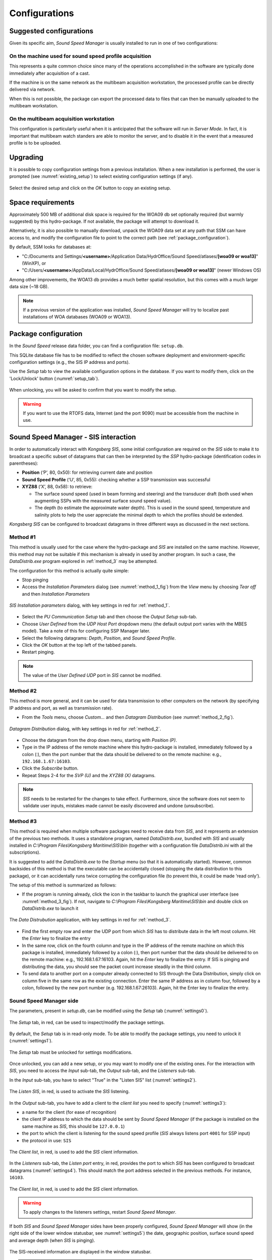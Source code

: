 **************
Configurations
**************


Suggested configurations
========================

.. index:: configurations

Given its specific aim, *Sound Speed Manager* is usually installed to run in one of two configurations:

On the machine used for sound speed profile acquisition
-------------------------------------------------------

This represents a quite common choice since many of the operations accomplished in the software are typically done
immediately after acquisition of a cast.

If the machine is on the same network as the multibeam acquisition workstation,
the processed profile can be directly delivered via network.

When this is not possible, the package can export the processed data to files that can then be manually uploaded
to the multibeam workstation.


On the multibeam acquisition workstation
----------------------------------------

This configuration is particularly useful when it is anticipated that the software will run in *Server Mode*.
In fact, it is important that multibeam watch standers are able to monitor the server, and to disable it
in the event that a measured profile is to be uploaded.


Upgrading
=========

.. index:: upgrade;

It is possible to copy configuration settings from a previous installation.
When a new installation is performed, the user is prompted (see :numref:`existing_setup`) to select existing configuration settings (if any).

.. _existing_setup:
.. figure:: ./_static/existing_setup.png
    :width: 470px
    :align: center
    :alt: alternate text
    :figclass: align-center

    Select the desired setup and click on the *OK* button to copy an existing setup.

Space requirements
==================

.. index:: WOA; WOA09

Approximately 500 MB of additional disk space is required for the WOA09 db set optionally required
(but warmly suggested) by this hydro-package. If not available, the package will attempt to download it.

Alternatively, it is also possible to manually download, unpack the WOA09 data set at any path that SSM can have access to, and modify the configuration file
to point to the correct path (see :ref:`package_configuration`).

By default, SSM looks for databases at:

* "C:/Documents and Settings/**<username>**/Application Data/HydrOffice/Sound Speed/atlases/**[woa09 or woa13]**" (WinXP), or
* "C:/Users/**<username>**/AppData/Local/HydrOffice/Sound Speed/atlases/**[woa09 or woa13]**" (newer Windows OS)

.. index:: WOA; WOA13

Among other improvements, the WOA13 db provides a much better spatial resolution, but this comes with a much larger data size (~18 GB).

.. note:: If a previous version of the application was installed, *Sound Speed Manager* will try to localize past
    installations of WOA databases (WOA09 or WOA13).

.. _package_configuration:

Package configuration
=====================

.. index:: configurations

In the *Sound Speed* release data folder, you can find a configuration file: ``setup.db``.

This SQLite database file has to be modified to reflect the chosen software deployment and environment-specific
configuration settings (e.g., the SIS IP address and ports).

Use the *Setup* tab to view the available configuration options in the database.
If you want to modify them, click on the 'Lock/Unlock' button (:numref:`setup_tab`).

.. _setup_tab:
.. figure:: ./_static/setup_tab.png
    :width: 600px
    :align: center
    :alt: alternate text
    :figclass: align-center

    When unlocking, you will be asked to confirm that you want to modify the setup.


.. index:: RTOFS

.. warning:: If you want to use the RTOFS data, Internet (and the port 9090) must be accessible from the machine in use.


Sound Speed Manager - SIS interaction
=====================================

.. index:: SIS

In order to automatically interact with *Kongsberg SIS*, some initial configuration are required on the *SIS* side
to make it to broadcast a specific subset of datagrams that can then be interpreted by the *SSP* hydro-package
(identification codes in parentheses):

* **Position** (‘P’, 80, 0x50): for retrieving current date and position

* **Sound Speed Profile** (‘U’, 85, 0x55): checking whether a SSP transmission was successful

* **XYZ88** (‘X’, 88, 0x58): to retrieve:

  * The surface sound speed (used in beam forming and steering) and the transducer draft (both used when augmenting SSPs with the measured surface sound speed value).
  * The depth (to estimate the approximate water depth). This is used in the sound speed, temperature and salinity plots to help the user appreciate the minimal depth to which the profiles should be extended.

*Kongsberg SIS* can be configured to broadcast datagrams in three different ways as discussed in the next sections.

.. _method_1:

Method #1
---------

This method is usually used for the case where the hydro-package and *SIS* are installed on the same machine.
However, this method may not be suitable if this mechanism is already in used by another program.
In such a case, the *DataDistrib.exe* program explored in :ref:`method_3` may be attempted.

The configuration for this method is actually quite simple:

* Stop pinging
* Access the *Installation Parameters* dialog (see :numref:`method_1_fig`) from the *View* menu by choosing *Tear off* and then *Installation Parameters*

.. _method_1_fig:

.. figure:: ./_static/method1.png
    :width: 600px
    :align: center
    :height: 580px
    :alt: figure with method #1
    :figclass: align-center

    *SIS Installation parameters* dialog, with key settings in red for :ref:`method_1`.

* Select the *PU Communication Setup* tab and then choose the *Output Setup* sub-tab.
* Choose *User Defined* from the *UDP Host Port* dropdown menu (the default output port varies with the MBES model). Take a note of this for configuring SSP Manager later.
* Select the following datagrams: *Depth*, *Position*, and *Sound Speed Profile*.
* Click the *OK* button at the top left of the tabbed panels.
* Restart pinging.

.. note:: The value of the *User Defined UDP* port in *SIS* cannot be modified.


.. _method_2:

Method #2
---------

This method is more general, and it can be used for data transmission to other computers on the network
(by specifying IP address and port, as well as transmission rate).

* From the *Tools* menu, choose *Custom…* and then *Datagram Distribution* (see :numref:`method_2_fig`).

.. _method_2_fig:

.. figure:: ./_static/method2.png
    :width: 400px
    :align: center
    :height: 460px
    :alt: figure with method #2
    :figclass: align-center

    *Datagram Distribution* dialog, with key settings in red for :ref:`method_2`.

* Choose the datagram from the drop down menu, starting with *Position (P)*.
* Type in the IP address of the remote machine where this hydro-package is installed, immediately followed by a colon (:), then  the port number that the data should be delivered to on the remote machine: e.g., ``192.168.1.67:16103``.
* Click the *Subscribe* button.
* Repeat Steps 2-4 for the *SVP (U)* and the *XYZ88 (X)* datagrams.

.. note:: *SIS* needs to be restarted for the changes to take effect. Furthermore, since the software does not seem
          to validate user inputs, mistakes made cannot be easily discovered and undone (unsubscribe).


.. _method_3:

Method #3
---------

This method is required when multiple software packages need to receive data from *SIS*, and it represents
an extension of the previous two methods. It uses a standalone program, named *DataDistrib.exe*,
bundled with *SIS* and usually installed in *C:\\Program Files\\Kongsberg Maritime\\SIS\\bin*
(together with a configuration file *DataDistrib.ini* with all the subscriptions).

It is suggested to add the *DataDistrib.exe* to the *Startup* menu (so that it is automatically started).
However, common backsides of this method is that the executable can be accidentally closed (stopping the data
distribution to this package), or it can accidentally runs twice corrupting the configuration file
(to prevent this, it could be made ‘read only’).

The setup of this method is summarized as follows:

* If the program is running already, click the icon in the taskbar to launch the graphical user interface (see :numref:`method_3_fig`). If not, navigate to *C:\\Program Files\\Kongsberg Maritime\\SIS\\bin* and double click on *DataDistrib.exe* to launch it

.. _method_3_fig:
.. figure:: ./_static/method3.png
    :width: 600px
    :align: center
    :height: 360px
    :alt: figure with method #3
    :figclass: align-center

    The *Data Distrubution* application, with key settings in red for :ref:`method_3`.

* Find the first empty row and enter the UDP port from which *SIS* has to distribute data in the left most column. Hit the *Enter* key to finalize the entry
* In the same row, click on the fourth column and type in the IP address of the remote machine on which this package is installed, immediately followed by a colon (:), then port number that the data should be delivered to on the remote machine: e.g., 192.168.1.67:16103. Again, hit the *Enter* key to finalize the entry. If SIS is pinging and distributing the data, you should see the packet count increase steadily in the third column.
* To send data to another port on a computer already connected to SIS through the Data Distribution, simply click on column five in the same row as the existing connection. Enter the same IP address as in column four, followed by a colon, followed by the new port number (e.g. 192.168.1.67:26103). Again, hit the Enter key to finalize the entry.

Sound Speed Manager side
------------------------

The parameters, present in *setup.db*, can be modified using the *Setup* tab (:numref:`settings0`).

.. _settings0:
.. figure:: ./_static/settings0.png
    :width: 600px
    :align: center
    :height: 440px
    :alt: Settings tab
    :figclass: align-center

    The *Setup* tab, in red, can be used to inspect/modify the package settings.

By default, the *Setup* tab is in read-only mode. To be able to modify the package settings, you need to unlock it (:numref:`settings1`).

.. _settings1:
.. figure:: ./_static/settings1.png
    :width: 600px
    :align: center
    :height: 440px
    :alt: unlocking the Settings tab
    :figclass: align-center

    The *Setup* tab must be unlocked for settings modifications.

Once unlocked, you can add a new setup, or you may want to modify one of the existing ones. For the interaction
with *SIS*, you need to access the *Input* sub-tab, the *Output* sub-tab, and the *Listeners* sub-tab.

In the *Input* sub-tab, you have to select "True" in the "Listen SIS" list (:numref:`settings2`).

.. _settings2:
.. figure:: ./_static/settings2.png
    :width: 600px
    :align: center
    :height: 440px
    :alt: SIS listener
    :figclass: align-center

    The *Listen SIS*, in red, is used to activate the *SIS* listening.

In the *Output* sub-tab, you have to add a client to the *client list* you need to specify (:numref:`settings3`):

* a name for the client (for ease of recognition)
* the client IP address to which the data should be sent by *Sound Speed Manager* (if the package is installed on the same machine as *SIS*, this should be ``127.0.0.1``)
* the port to which the client is listening for the sound speed profile (*SIS* always listens port ``4001`` for SSP input)
* the protocol in use: ``SIS``

.. _settings3:
.. figure:: ./_static/settings3.png
    :width: 600px
    :align: center
    :height: 440px
    :alt: client list
    :figclass: align-center

    The *Client list*, in red, is used to add the *SIS* client information.

In the *Listeners* sub-tab, the *Listen port* entry, in red, provides the port to which *SIS* has been configured to broadcast datagrams (:numref:`settings4`).
This should match the port address selected in the previous methods. For instance, ``16103``.

.. _settings4:
.. figure:: ./_static/settings4.png
    :width: 600px
    :align: center
    :height: 440px
    :alt: SIS port
    :figclass: align-center

    The *Client list*, in red, is used to add the *SIS* client information.

.. warning:: To apply changes to the listeners settings, restart *Sound Speed Manager*.

If both *SIS* and *Sound Speed Manager* sides have been properly configured, *Sound Speed Manager* will show (in the right side
of the lower window statusbar, see :numref:`settings5`) the date, geographic position, surface sound speed and average depth (when *SIS* is pinging).

.. _settings5:
.. figure:: ./_static/settings5.png
    :width: 600px
    :align: center
    :height: 440px
    :alt: SIS pinging
    :figclass: align-center

    The SIS-received information are displayed in the window statusbar.

.. note:: The surface sound speed and depth will only update if the echosounder is pinging (since the surface sound speed information can only be extracted when *Sound Speed Manager* receives the depth datagram).

